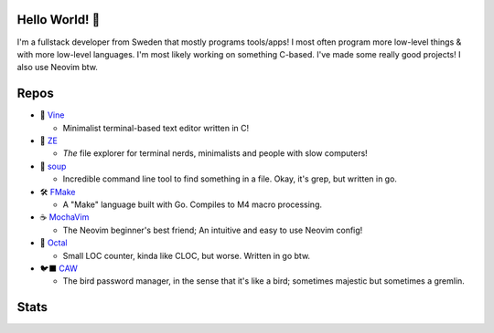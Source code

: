 Hello World! 👋
------------
.. image:: https://img.shields.io/badge/Code%20Editor-Neovim-grey?logo=neovim&logoColor=white&labelColor=26d931&style=for-the-badge
   :alt: Code Editor = Neovim
   :target: https://github.com/ElisStaaf
.. image:: https://img.shields.io/badge/Favourite%20Language-C-grey?logo=c&logoColor=white&labelColor=blue&style=for-the-badge
   :alt: Favourite Language = C
   :target: https://github.com/ElisStaaf
.. image:: https://img.shields.io/badge/Operating%20System-Fedora%20Linux-grey?logo=fedora&logoColor=white&labelColor=3662c9&style=for-the-badge
   :alt: Operating System = Fedora Linux
   :target: https://github.com/ElisStaaf

I'm a fullstack developer from Sweden that mostly programs tools/apps! I most often program more low-level things & with more low-level languages. I'm most likely
working on something C-based. I've made some really good projects! I also use Neovim btw.

Repos
-----
* 📝 `Vine`_

  * Minimalist terminal-based text editor written in C!

* 📂 `ZE`_

  * *The* file explorer for terminal nerds, minimalists and people with slow computers!

* 🍲 `soup`_

  * Incredible command line tool to find something in a file. Okay, it's grep, but written in go.

* 🛠️ `FMake`_

  * A "Make" language built with Go. Compiles to M4 macro processing.

* ☕ `MochaVim`_

  * The Neovim beginner's best friend; An intuitive and easy to use Neovim config!

* 🦑 `Octal`_

  * Small LOC counter, kinda like CLOC, but worse. Written in go btw.

* 🐦‍⬛ `CAW`_

  * The bird password manager, in the sense that it's like a bird; sometimes majestic but sometimes a gremlin.

Stats
-----
.. image:: https://github-readme-stats.vercel.app/api?username=ElisStaaf&theme=nord&border_radius=0&show_icons=true&layout=compact&bg_color=12151f&title_color=ffffff&icon_color=3780e8&text_color=ffffff&border_color=33364000
   :alt: Stats
   :target: https://github.com/ElisStaaf
.. image:: https://github-readme-stats.vercel.app/api/top-langs?username=ElisStaaf&theme=nord&layout=compact&border_radius=0&bg_color=12151f&title_color=ffffff&icon_color=3780e8&text_color=ffffff&border_color=33366000
   :alt: Most used languages
   :target: https://github.com/ElisStaaf

.. _`Vine`: https://github.com/ElisStaaf/vine
.. _`ZE`: https://github.com/ElisStaaf/ze
.. _`soup`: https://github.com/ElisStaaf/soup
.. _`FMake`: https://github.com/ElisStaaf/FMake
.. _`MochaVim`: https://github.com/ElisStaaf/MochaVim
.. _`Octal`: https://github.com/ElisStaaf/octal
.. _`CAW`: https://github.com/ElisStaaf/caw
